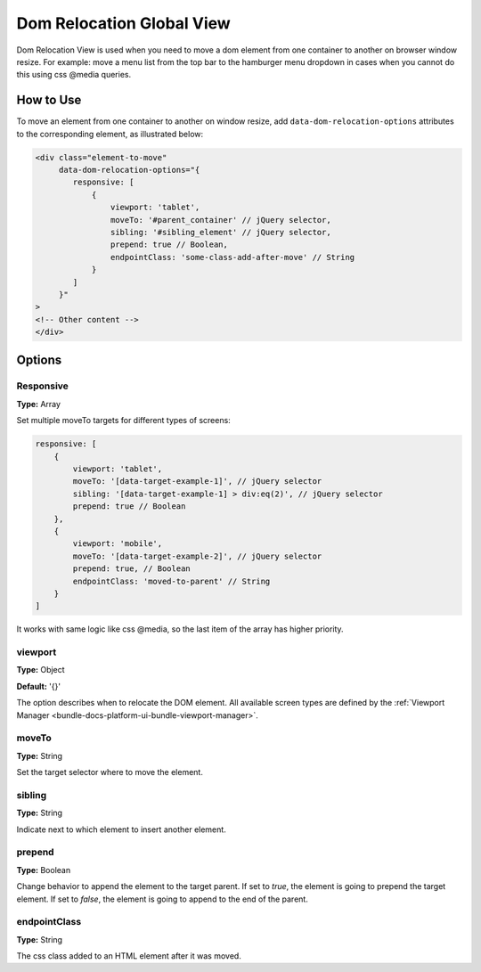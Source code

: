 .. _bundle-docs-commerce-customer-portal-frontend-bundle-dom:

Dom Relocation Global View
==========================

Dom Relocation View is used when you need to move a dom element from one container to another on browser window resize.
For example: move a menu list from the top bar to the hamburger menu dropdown in cases when you cannot do this using css @media queries.

How to Use
----------

To move an element from one container to another on window resize, add ``data-dom-relocation-options`` attributes to the corresponding element, as illustrated below:

.. code-block:: html


    <div class="element-to-move"
         data-dom-relocation-options="{
            responsive: [
                {
                    viewport: 'tablet',
                    moveTo: '#parent_container' // jQuery selector,
                    sibling: '#sibling_element' // jQuery selector,
                    prepend: true // Boolean,
                    endpointClass: 'some-class-add-after-move' // String
                }
            ]
         }"
    >
    <!-- Other content -->
    </div>

Options
-------

Responsive
^^^^^^^^^^

**Type:** Array

Set multiple moveTo targets for different types of screens:

.. code-block:: javascript


   responsive: [
       {
           viewport: 'tablet',
           moveTo: '[data-target-example-1]', // jQuery selector
           sibling: '[data-target-example-1] > div:eq(2)', // jQuery selector
           prepend: true // Boolean
       },
       {
           viewport: 'mobile',
           moveTo: '[data-target-example-2]', // jQuery selector
           prepend: true, // Boolean
           endpointClass: 'moved-to-parent' // String
       }
   ]

It works with same logic like css @media, so the last item of the array has higher priority.

viewport
^^^^^^^^

**Type:** Object

**Default:** '{}'

The option describes when to relocate the DOM element. All available screen types are defined by the :ref:`Viewport Manager <bundle-docs-platform-ui-bundle-viewport-manager>`.

moveTo
^^^^^^

**Type:** String

Set the target selector where to move the element.

sibling
^^^^^^^

**Type:** String

Indicate next to which element to insert another element.

prepend
^^^^^^^

**Type:** Boolean

Change behavior to append the element to the target parent. If set to `true`, the element is going to prepend the target element. If set to `false`, the element is going to append to the end of the parent.

endpointClass
^^^^^^^^^^^^^

**Type:** String

The css class added to an HTML element after it was moved.
